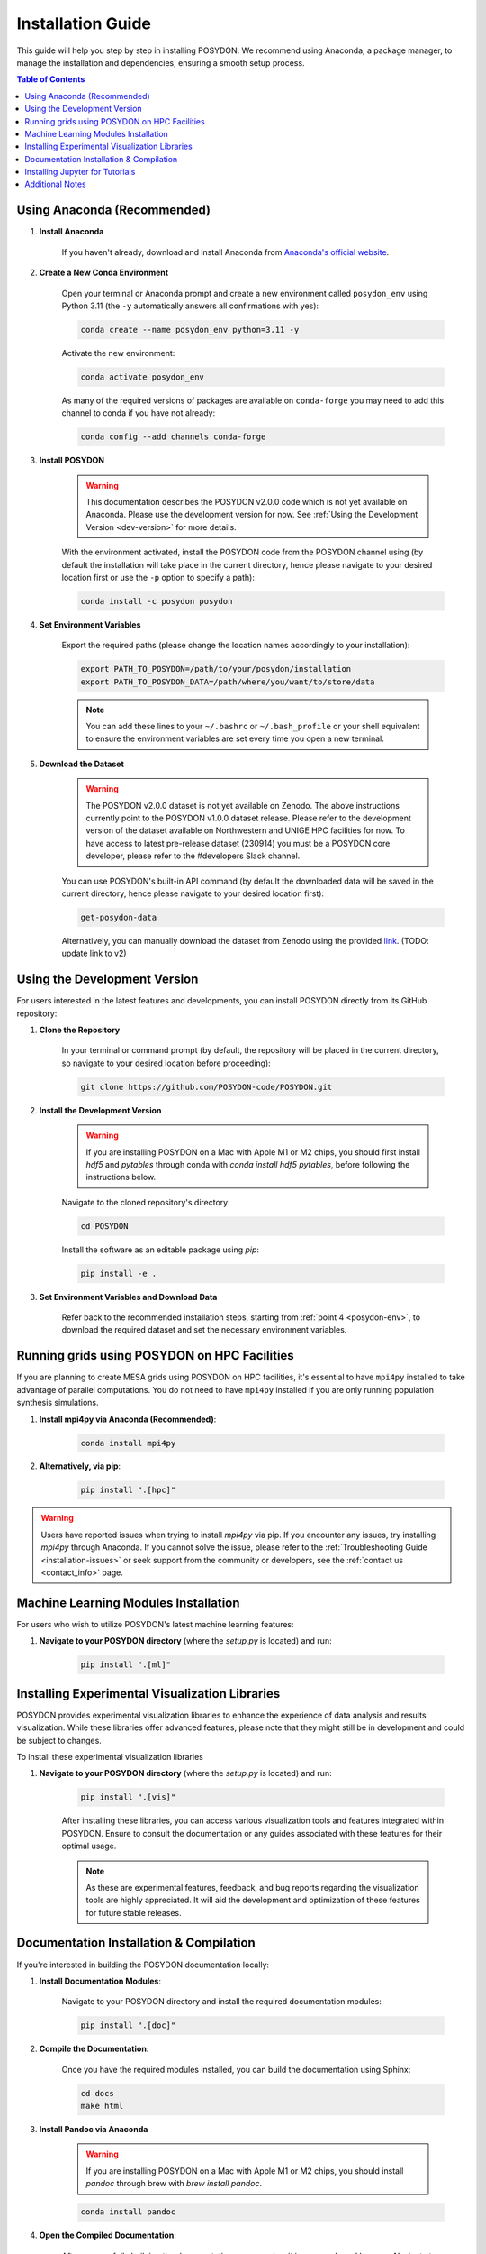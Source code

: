 .. _installation-guide:

Installation Guide
------------------

This guide will help you step by step in installing POSYDON. We recommend using Anaconda, a package manager, to manage the installation and dependencies, ensuring a smooth setup process.

.. contents:: Table of Contents
   :local:

Using Anaconda (Recommended)
~~~~~~~~~~~~~~~~~~~~~~~~~~~~

1. **Install Anaconda**

    If you haven't already, download and install Anaconda from `Anaconda's official website <https://www.anaconda.com/products/distribution>`_.

2. **Create a New Conda Environment**

    Open your terminal or Anaconda prompt and create a new environment called ``posydon_env`` using Python 3.11 (the ``-y`` automatically answers all confirmations with yes):

    .. code-block:: bash

        conda create --name posydon_env python=3.11 -y

    Activate the new environment:

    .. code-block:: bash

        conda activate posydon_env

    As many of the required versions of packages are available on ``conda-forge`` you may need to add this channel to conda if you have not already:

    .. code-block:: bash

        conda config --add channels conda-forge

3. **Install POSYDON**

    .. warning::
        This documentation describes the POSYDON v2.0.0 code which is not yet available on Anaconda. Please use the development version for now. See :ref:`Using the Development Version <dev-version>` for more details.

    With the environment activated, install the POSYDON code from the POSYDON channel using (by default the installation will take place in the current directory, hence please navigate to your desired location first or use the ``-p`` option to specify a path):

    .. code-block:: bash

        conda install -c posydon posydon

.. _posydon-env:

4. **Set Environment Variables**

    Export the required paths (please change the location names accordingly to your installation):

    .. code-block:: bash

        export PATH_TO_POSYDON=/path/to/your/posydon/installation
        export PATH_TO_POSYDON_DATA=/path/where/you/want/to/store/data

    .. note:: 
        You can add these lines to your ``~/.bashrc`` or ``~/.bash_profile`` or your shell equivalent to ensure the environment variables are set every time you open a new terminal.


5. **Download the Dataset**

    .. warning::
        The POSYDON v2.0.0 dataset is not yet available on Zenodo. The above instructions currently point to the POSYDON v1.0.0 dataset release. Please refer to the development version of the dataset available on Northwestern and UNIGE HPC facilities for now. To have access to latest pre-release dataset (230914) you must be a POSYDON core developer, please refer to the #developers Slack channel.

    You can use POSYDON's built-in API command (by default the downloaded data will be saved in the current directory, hence please navigate to your desired location first):

    .. code-block:: bash

        get-posydon-data

    Alternatively, you can manually download the dataset from Zenodo using the provided `link <https://zenodo.org/communities/posydon/>`_. (TODO: update link to v2)

.. _dev-version:

Using the Development Version
~~~~~~~~~~~~~~~~~~~~~~~~~~~~~

For users interested in the latest features and developments, you can install POSYDON directly from its GitHub repository:

1. **Clone the Repository**

    In your terminal or command prompt (by default, the repository will be placed in the current directory, so navigate to your desired location before proceeding):

    .. code-block:: bash

        git clone https://github.com/POSYDON-code/POSYDON.git

2. **Install the Development Version**

    .. warning::
        If you are installing POSYDON on a Mac with Apple M1 or M2 chips, you should first install `hdf5` and `pytables` through conda with `conda install hdf5 pytables`, before following the instructions below.

    Navigate to the cloned repository's directory:

    .. code-block:: bash

        cd POSYDON

    Install the software as an editable package using `pip`:

    .. code-block:: bash

        pip install -e .

3. **Set Environment Variables and Download Data**

    Refer back to the recommended installation steps, starting from :ref:`point 4 <posydon-env>`, to download the required dataset and set the necessary environment variables.


Running grids using POSYDON on HPC Facilities
~~~~~~~~~~~~~~~~~~~~~~~~~~~~~~~

If you are planning to create MESA grids using POSYDON on HPC facilities, it's essential to have ``mpi4py`` installed to take advantage of parallel computations.
You do not need to have ``mpi4py`` installed if you are only running population synthesis simulations.

1. **Install mpi4py via Anaconda (Recommended)**:

    .. code-block:: bash

        conda install mpi4py

2. **Alternatively, via pip**:

    .. code-block:: bash

        pip install ".[hpc]"


.. warning::
    Users have reported issues when trying to install `mpi4py` via pip. If you encounter any issues, try installing `mpi4py` through Anaconda. If you cannot solve the issue, please refer to the :ref:`Troubleshooting Guide <installation-issues>` or seek support from the community or developers, see the :ref:`contact us <contact_info>` page.

Machine Learning Modules Installation
~~~~~~~~~~~~~~~~~~~~~~~~~~~~~~~~~~~~~

For users who wish to utilize POSYDON's latest machine learning features:

1. **Navigate to your POSYDON directory** (where the `setup.py` is located) and run:

    .. code-block:: bash

        pip install ".[ml]"


Installing Experimental Visualization Libraries
~~~~~~~~~~~~~~~~~~~~~~~~~~~~~~~~~~~~~~~~~~~~~~~

POSYDON provides experimental visualization libraries to enhance the experience of data analysis and results visualization. While these libraries offer advanced features, please note that they might still be in development and could be subject to changes.

To install these experimental visualization libraries

1. **Navigate to your POSYDON directory** (where the `setup.py` is located) and run:

    .. code-block:: bash
   
        pip install ".[vis]"

    After installing these libraries, you can access various visualization tools and features integrated within POSYDON. Ensure to consult the documentation or any guides associated with these features for their optimal usage.

    .. note::
        As these are experimental features, feedback, and bug reports regarding the visualization tools are highly appreciated. It will aid the development and optimization of these features for future stable releases.


Documentation Installation & Compilation
~~~~~~~~~~~~~~~~~~~~~~~~~~~~~~~~~~~~~~~~

If you're interested in building the POSYDON documentation locally:

1. **Install Documentation Modules**:

    Navigate to your POSYDON directory and install the required documentation modules:

    .. code-block:: bash

        pip install ".[doc]"

2. **Compile the Documentation**:

    Once you have the required modules installed, you can build the documentation using Sphinx:

    .. code-block:: bash

        cd docs
        make html

3. **Install Pandoc via Anaconda**

    .. warning::
        If you are installing POSYDON on a Mac with Apple M1 or M2 chips, you should install `pandoc` through brew with `brew install pandoc`.

    .. code-block:: bash

        conda install pandoc

4. **Open the Compiled Documentation**:

    After successfully building the documentation, you can view it in your preferred browser. Navigate to the build directory and open the `index.html`:

    .. code-block:: bash

        open _build/html/index.html

    .. note::
        The `open` command works on macOS. If you're using a different OS, you might need to open the `index.html` using your file manager or use a different command.


Installing Jupyter for Tutorials
~~~~~~~~~~~~~~~~~~~~~~~~~~~~~~~~~~~~

Our tutorials are provided as Jupyter notebooks. If you want to run these notebooks interactively, you will need to have either Jupyter Lab or Jupyter Notebook installed.

1. **Using Anaconda (Recommended)**


    If you have already installed Anaconda as suggested earlier in the installation guide, installing Jupyter Lab or Notebook is straightforward:

    .. code-block:: bash

        conda install -c conda-forge jupyterlab

    Or, for the classic Jupyter Notebook:

    .. code-block:: bash

        conda install -c conda-forge notebook

2. **Alternatively, via pip**


    If you prefer using `pip`, you can also install Jupyter Lab or Notebook using the following commands:

    .. code-block:: bash

        pip install jupyterlab

    Or, for the classic Jupyter Notebook:

    .. code-block:: bash

        pip install notebook

3. **After Installation**


    Once installed, you can start Jupyter Lab or Notebook by running:

    .. code-block:: bash

        jupyter lab

    Or:

    .. code-block:: bash

        jupyter notebook

    From the terminal or command prompt. This will open a browser window where you can navigate to the downloaded notebooks and run them interactively.

    .. note::
        Remember to navigate to the directory containing the Jupyter notebooks or you won't see them listed in the Jupyter interface.


Additional Notes
~~~~~~~~~~~~~~~~~

- After installation, ensure you verify the setup by following our :ref:`Verification Guide <verification>`.
- Always ensure you activate the `posydon_env` environment before running POSYDON.
- If you encounter issues during the installation, consult our :ref:`Troubleshooting Guide <installation-issues>` or seek support from the community or developers, see the :ref:`contact us <contact_info>` page.

